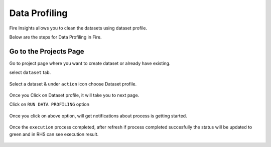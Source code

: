 Data Profiling
==============

Fire Insights allows you to clean the datasets using dataset profile.

Below are the steps for Data Profiling in Fire.

Go to the Projects Page
^^^^^^^^^^^^^^^^^^^^^^^^^^^

Go to project page where you want to create dataset or already have existing.

select ``dataset`` tab.


.. figure:: ../../_assets/user-guide/application.PNG
   :alt: Dataset
   :width: 90%

Select a dataset & under ``action`` icon choose Dataset profile.

.. figure:: ../../_assets/user-guide/dataset_profile.PNG
   :alt: Dataset
   :width: 90%

Once you Click on Dataset profile, it will take you to next page.

Click on ``RUN DATA PROFILING`` option

.. figure:: ../../_assets/user-guide/dataset_profile_run.PNG
   :alt: Dataset
   :width: 90%

Once you click on above option, will get notifications about process is getting started.

.. figure:: ../../_assets/user-guide/run_data_profile.PNG
   :alt: Dataset
   :width: 90%

Once the ``execution`` process completed, after refresh if process completed succesfully the status will be updated to green and in RHS can see execution result.

.. figure:: ../../_assets/user-guide/dataprofile_completed.PNG
   :alt: Dataset
   :width: 90%


.. figure:: ../../_assets/user-guide/dataetsprofile_execution.PNG
   :alt: Dataset
   :width: 90%
